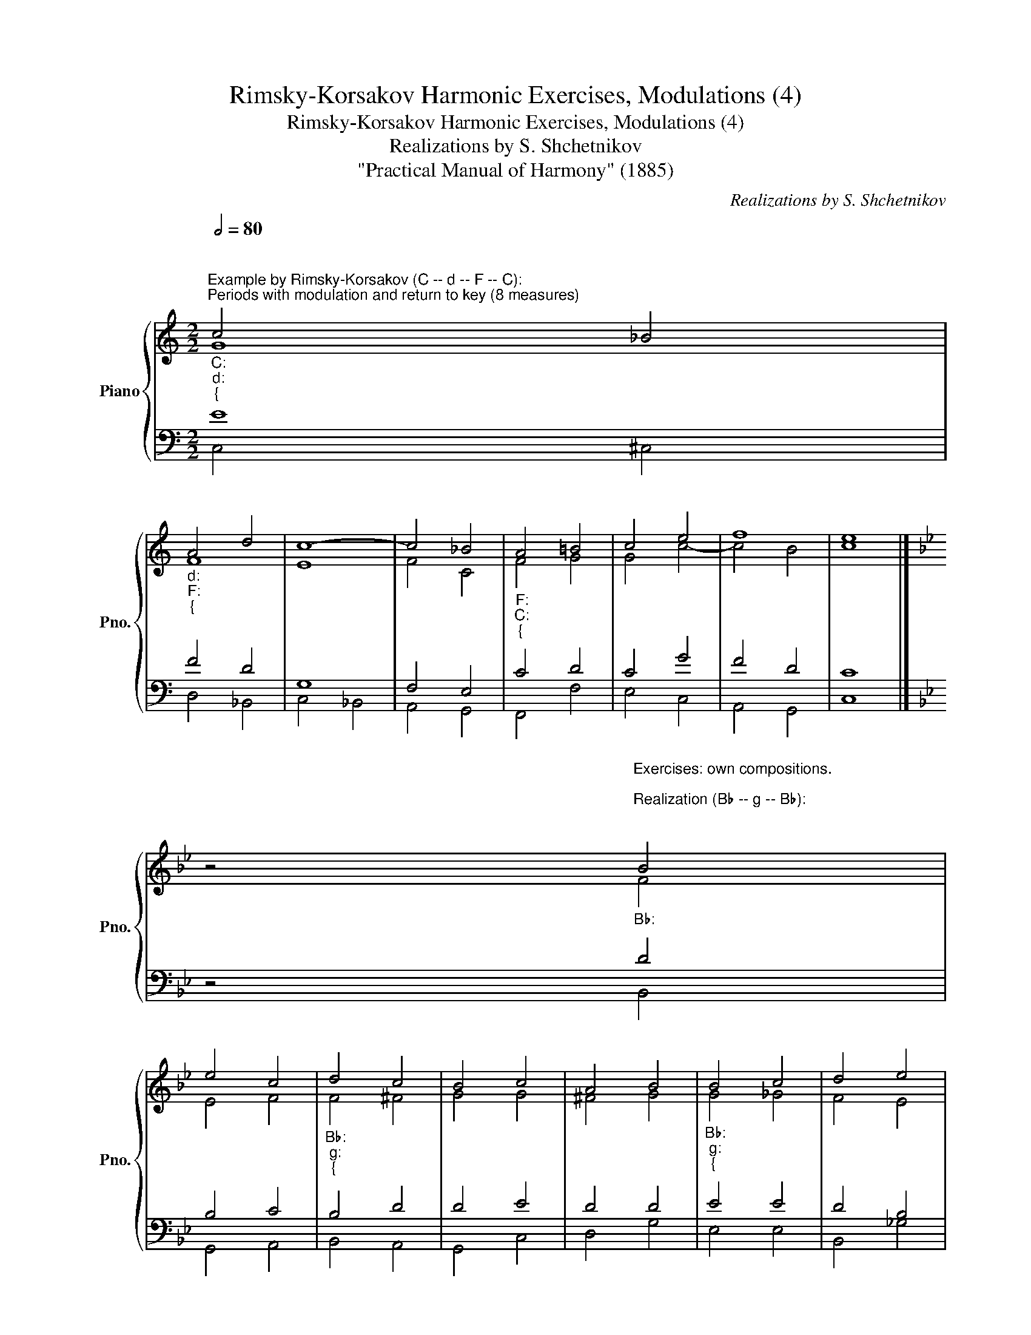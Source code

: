 X:1
T:Rimsky-Korsakov Harmonic Exercises, Modulations (4)
T:Rimsky-Korsakov Harmonic Exercises, Modulations (4)
T:Realizations by S. Shchetnikov
T:"Practical Manual of Harmony" (1885)
C:Realizations by S. Shchetnikov
%%score { ( 1 2 ) | ( 3 4 ) }
L:1/8
Q:1/2=80
M:2/2
K:C
V:1 treble nm="Piano" snm="Pno."
V:2 treble 
V:3 bass 
V:4 bass 
V:1
"""^Example by Rimsky-Korsakov (C -- d -- F -- C):""_C:""_d:""_{""^Periods with modulation and return to key (8 measures)" c4 _B4 | %1
"""_d:""_F:""_{" A4"" d4 |"""" c8- |"" c4"" _B4 |"""_F:""_C:""_{" A4 =B4 | c4 e4 | f8 | e8 |] %8
[K:Bb] z4"""^Exercises: own compositions.\n\nRealization (B♭ -- g -- B♭):\n\n""_B♭:" B4 | %9
"" e4"" c4 |"""_B♭:""_g:""_{" d4 c4 | B4 c4 | A4 B4 |"""_B♭:""_g:""_{" B4"" c4 |"" d4"" e4 | %15
"" d4"""" c4 |"" B8 |][K:Eb]"""^Realization (c -- f -- c):""_c:""_{" c4"" d4 |"" e4"" c4 | %19
"" =B4"""_c:""_f:" c4 | c4 G4 | F4 G4 |"""_f:""_c:""_{" A4 f4 |"" e4"""" d4 |"" c8 |] %25
[K:G]"""^Realization (G -- a -- G):""_G:""_{" G4"" B4 |"" c4"" d4 |"" B4"""_G:""_a:" G4 | D4 D4 | %29
 E4 B4 | A4 ^G4 |"""_a:""_G:""_{" A4"" c4 |"" B8 |] %33
V:2
"""" G8 |"" F8 | E8 | F4 C4 |"" F4"" G4 |"" G4"" c4- |"" c4"" B4 |"" c8 |][K:Bb] z4 F4 | E4 F4 | %10
"" F4"" ^F4 |"" G4"" G4 |"" ^F4"" G4 |"" G4 _G4 | F4 E4 | F6 E2 | D8 |][K:Eb] G8 | G8 |"" G8 | %20
"" G4 =E4 |"" F4"" =E4 |"" F4 A4 | G6 F2 | E8 |][K:G] D4 G4 | A4 A4 | G4"" D4 |"" D4"" D4 | %29
"" B,4"" E4 |"" E4"" E4 |"" E4 ^F4 | G8 |] %33
V:3
 E8 | F4 D4 | G,8 | F,4 E,4 | C4 D4 | C4 G4 | F4 D4 | C8 |][K:Bb] z4 D4 | B,4 C4 | B,4 D4 | D4 E4 | %12
 D4 D4 | E4 E4 | D4 B,4 | B,4 A,4 | F,8 |][K:Eb] E4 D4 | C8 | D4 E4 | =E4 C4 | C8 | C8 | C4 =B,4 | %24
 C8 |][K:G] B,4 D4 | E4 D4 | D4 B,4 | A,4 A,4 | ^G,4 G,4 | A,4 B,4 | C4 D4 | D8 |] %33
V:4
 C,4 ^C,4 | D,4 _B,,4 | C,4 _B,,4 | A,,4 G,,4 | F,,4 F,4 | E,4 C,4 | A,,4 G,,4 | C,8 |] %8
[K:Bb] z4 B,,4 | G,,4 A,,4 | B,,4 A,,4 | G,,4 C,4 | D,4 G,4 | E,4 E,4 | B,,4 _G,4 | F,4 F,,4 | %16
 B,,8 |][K:Eb] C,4 =B,,4 | C,4 E,4 | G,4 C4 | B,8 | A,4 G,4 | F,8 | G,4 G,,4 | C,8 |] %25
[K:G] G,4 G,4 | G,4 F,4 | G,4 G,4 | =F,4 F,4 | E,4 D,4 | C,4 B,,4 | A,,4 D,4 | G,,8 |] %33

